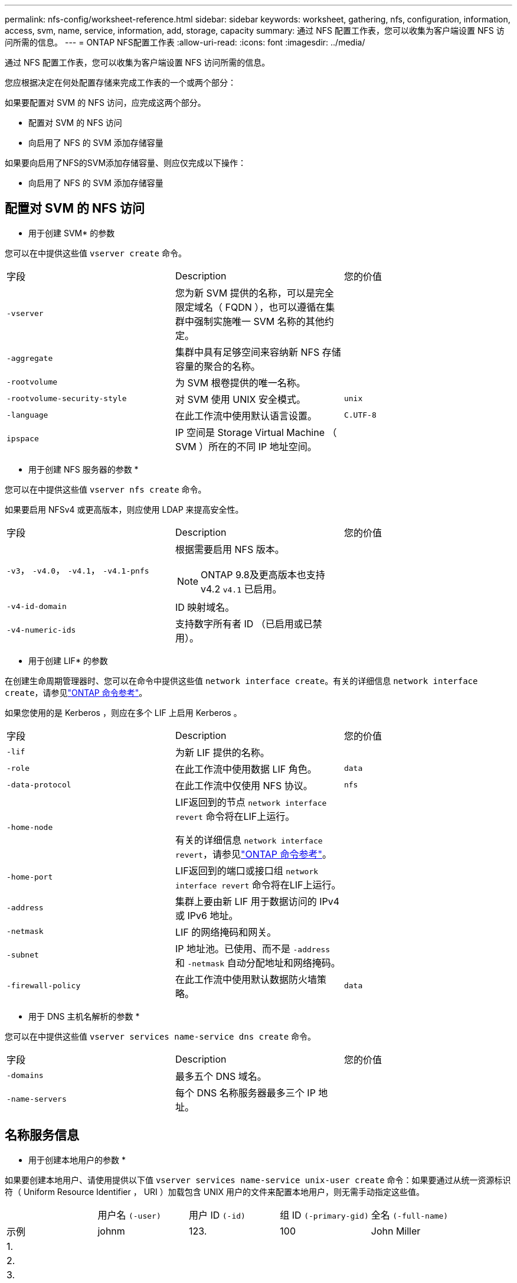 ---
permalink: nfs-config/worksheet-reference.html 
sidebar: sidebar 
keywords: worksheet, gathering, nfs, configuration, information, access, svm, name, service, information, add, storage, capacity 
summary: 通过 NFS 配置工作表，您可以收集为客户端设置 NFS 访问所需的信息。 
---
= ONTAP NFS配置工作表
:allow-uri-read: 
:icons: font
:imagesdir: ../media/


[role="lead"]
通过 NFS 配置工作表，您可以收集为客户端设置 NFS 访问所需的信息。

您应根据决定在何处配置存储来完成工作表的一个或两个部分：

如果要配置对 SVM 的 NFS 访问，应完成这两个部分。

* 配置对 SVM 的 NFS 访问
* 向启用了 NFS 的 SVM 添加存储容量


如果要向启用了NFS的SVM添加存储容量、则应仅完成以下操作：

* 向启用了 NFS 的 SVM 添加存储容量




== 配置对 SVM 的 NFS 访问

* 用于创建 SVM* 的参数

您可以在中提供这些值 `vserver create` 命令。

|===


| 字段 | Description | 您的价值 


 a| 
`-vserver`
 a| 
您为新 SVM 提供的名称，可以是完全限定域名（ FQDN ），也可以遵循在集群中强制实施唯一 SVM 名称的其他约定。
 a| 



 a| 
`-aggregate`
 a| 
集群中具有足够空间来容纳新 NFS 存储容量的聚合的名称。
 a| 



 a| 
`-rootvolume`
 a| 
为 SVM 根卷提供的唯一名称。
 a| 



 a| 
`-rootvolume-security-style`
 a| 
对 SVM 使用 UNIX 安全模式。
 a| 
`unix`



 a| 
`-language`
 a| 
在此工作流中使用默认语言设置。
 a| 
`C.UTF-8`



 a| 
`ipspace`
 a| 
IP 空间是 Storage Virtual Machine （ SVM ）所在的不同 IP 地址空间。
 a| 

|===
* 用于创建 NFS 服务器的参数 *

您可以在中提供这些值 `vserver nfs create` 命令。

如果要启用 NFSv4 或更高版本，则应使用 LDAP 来提高安全性。

|===


| 字段 | Description | 您的价值 


 a| 
`-v3`， `-v4.0`， `-v4.1`， `-v4.1-pnfs`
 a| 
根据需要启用 NFS 版本。


NOTE: ONTAP 9.8及更高版本也支持v4.2 `v4.1` 已启用。
 a| 



 a| 
`-v4-id-domain`
 a| 
ID 映射域名。
 a| 



 a| 
`-v4-numeric-ids`
 a| 
支持数字所有者 ID （已启用或已禁用）。
 a| 

|===
* 用于创建 LIF* 的参数

在创建生命周期管理器时、您可以在命令中提供这些值 `network interface create`。有关的详细信息 `network interface create`，请参见link:https://docs.netapp.com/us-en/ontap-cli/network-interface-create.html["ONTAP 命令参考"^]。

如果您使用的是 Kerberos ，则应在多个 LIF 上启用 Kerberos 。

|===


| 字段 | Description | 您的价值 


 a| 
`-lif`
 a| 
为新 LIF 提供的名称。
 a| 



 a| 
`-role`
 a| 
在此工作流中使用数据 LIF 角色。
 a| 
`data`



 a| 
`-data-protocol`
 a| 
在此工作流中仅使用 NFS 协议。
 a| 
`nfs`



 a| 
`-home-node`
 a| 
LIF返回到的节点 `network interface revert` 命令将在LIF上运行。

有关的详细信息 `network interface revert`，请参见link:https://docs.netapp.com/us-en/ontap-cli/network-interface-revert.html["ONTAP 命令参考"^]。
 a| 



 a| 
`-home-port`
 a| 
LIF返回到的端口或接口组 `network interface revert` 命令将在LIF上运行。
 a| 



 a| 
`-address`
 a| 
集群上要由新 LIF 用于数据访问的 IPv4 或 IPv6 地址。
 a| 



 a| 
`-netmask`
 a| 
LIF 的网络掩码和网关。
 a| 



 a| 
`-subnet`
 a| 
IP 地址池。已使用、而不是 `-address` 和 `-netmask` 自动分配地址和网络掩码。
 a| 



 a| 
`-firewall-policy`
 a| 
在此工作流中使用默认数据防火墙策略。
 a| 
`data`

|===
* 用于 DNS 主机名解析的参数 *

您可以在中提供这些值 `vserver services name-service dns create` 命令。

|===


| 字段 | Description | 您的价值 


 a| 
`-domains`
 a| 
最多五个 DNS 域名。
 a| 



 a| 
`-name-servers`
 a| 
每个 DNS 名称服务器最多三个 IP 地址。
 a| 

|===


== 名称服务信息

* 用于创建本地用户的参数 *

如果要创建本地用户、请使用提供以下值 `vserver services name-service unix-user create` 命令：如果要通过从统一资源标识符（ Uniform Resource Identifier ， URI ）加载包含 UNIX 用户的文件来配置本地用户，则无需手动指定这些值。

|===


|  | 用户名 `(-user)` | 用户 ID `(-id)` | 组 ID `(-primary-gid)` | 全名 `(-full-name)` 


 a| 
示例
 a| 
johnm
 a| 
123.
 a| 
100
 a| 
John Miller



 a| 
1.
 a| 
 a| 
 a| 
 a| 



 a| 
2.
 a| 
 a| 
 a| 
 a| 



 a| 
3.
 a| 
 a| 
 a| 
 a| 



 a| 
...
 a| 
 a| 
 a| 
 a| 



 a| 
不包括
 a| 
 a| 
 a| 
 a| 

|===
* 用于创建本地组的参数 *

如果要创建本地组、请使用提供以下值 `vserver services name-service unix-group create` 命令：如果要通过从 URI 加载包含 UNIX 组的文件来配置本地组，则无需手动指定这些值。

|===


|  | 组名称 (`-name`） | 组 ID (`-id`） 


 a| 
示例
 a| 
工程
 a| 
100



 a| 
1.
 a| 
 a| 



 a| 
2.
 a| 
 a| 



 a| 
3.
 a| 
 a| 



 a| 
...
 a| 
 a| 



 a| 
不包括
 a| 
 a| 

|===
* 用于 NIS* 的参数

您可以在中提供这些值 `vserver services name-service nis-domain create` 命令：

[NOTE]
====
从ONTAP 9.2开始、此字段为 `-nis-servers` 替换字段 `-servers`。此新字段可以使用NIS服务器的主机名或IP地址。

====
|===


| 字段 | Description | 您的价值 


 a| 
`-domain`
 a| 
SVM 将用于名称查找的 NIS 域。
 a| 



 a| 
`-active`
 a| 
活动的 NIS 域服务器。
 a| 
`true` 或 `false`



 a| 
`-servers`
 a| 
ONTAP 9.0 和 9.1 ： NIS 域配置使用的一个或多个 NIS 服务器 IP 地址。
 a| 



 a| 
`-nis-servers`
 a| 
ONTAP 9.2 ：域配置所使用的 NIS 服务器的 IP 地址和主机名列表，以英文逗号分隔。
 a| 

|===
LDAP 的 * 参数 *

您可以在中提供这些值 `vserver services name-service ldap client create` 命令：

您还需要自签名根CA证书 `.pem` 文件

|===
| 字段 | Description | 您的价值 


 a| 
`-vserver`
 a| 
要为其创建 LDAP 客户端配置的 SVM 的名称。
 a| 



 a| 
`-client-config`
 a| 
为新 LDAP 客户端配置分配的名称。
 a| 



 a| 
`-ldap-servers`
 a| 
LDAP服务器的IP地址和主机名列表、以英文逗号分隔。
 a| 



 a| 
`-query-timeout`
 a| 
使用默认值 `3` 秒。
 a| 
`3`



 a| 
`-min-bind-level`
 a| 
最小绑定身份验证级别。默认值为 `anonymous`。必须设置为 `sasl` 如果配置了签名和签章。
 a| 



 a| 
`-preferred-ad-servers`
 a| 
一个或多个首选 Active Directory 服务器，按 IP 地址列出，以逗号分隔。
 a| 



 a| 
`-ad-domain`
 a| 
Active Directory 域。
 a| 



 a| 
`-schema`
 a| 
要使用的模式模板。您可以使用默认模式或自定义模式。
 a| 



 a| 
`-port`
 a| 
使用默认LDAP服务器端口 `389` 。
 a| 
`389`



 a| 
`-bind-dn`
 a| 
绑定用户可分辨名称。
 a| 



 a| 
`-base-dn`
 a| 
基本可分辨名称。默认值为 `""` (root)。
 a| 



 a| 
`-base-scope`
 a| 
使用默认的基本搜索范围 `subnet` 。
 a| 
`subnet`



 a| 
`-session-security`
 a| 
启用 LDAP 签名或签名和签章。默认值为 `none`。
 a| 



 a| 
`-use-start-tls`
 a| 
启用基于 TLS 的 LDAP 。默认值为 `false`。
 a| 

|===
* 用于 Kerberos 身份验证的参数 *

您可以在中提供这些值 `vserver nfs kerberos realm create` 命令：根据您使用 Microsoft Active Directory 作为密钥分发中心（ Key Distribution Center ， KDC ）服务器，还是使用 MIT 或其他 UNIX KDC 服务器，某些值会有所不同。

|===


| 字段 | Description | 您的价值 


 a| 
`-vserver`
 a| 
要与 KDC 通信的 SVM 。
 a| 



 a| 
`-realm`
 a| 
Kerberos 域。
 a| 



 a| 
`-clock-skew`
 a| 
客户端和服务器之间允许的时钟偏差。
 a| 



 a| 
`-kdc-ip`
 a| 
KDC IP 地址。
 a| 



 a| 
`-kdc-port`
 a| 
KDC 端口号。
 a| 



 a| 
`-adserver-name`
 a| 
仅限 Microsoft KDC ： AD 服务器名称。
 a| 



 a| 
`-adserver-ip`
 a| 
仅限 Microsoft KDC ： AD 服务器 IP 地址。
 a| 



 a| 
`-adminserver-ip`
 a| 
仅限 UNIX KDC ：管理服务器 IP 地址。
 a| 



 a| 
`-adminserver-port`
 a| 
仅限 UNIX KDC ：管理服务器端口号。
 a| 



 a| 
`-passwordserver-ip`
 a| 
仅限 UNIX KDC ：密码服务器 IP 地址。
 a| 



 a| 
`-passwordserver-port`
 a| 
仅限 UNIX KDC ：密码服务器端口。
 a| 



 a| 
`-kdc-vendor`
 a| 
KDC 供应商。
 a| 
｛ `Microsoft` 我们可以为您提供 `Other` ｝



 a| 
`-comment`
 a| 
任何所需注释。
 a| 

|===
您可以在中提供这些值 `vserver nfs kerberos interface enable` 命令：

|===


| 字段 | Description | 您的价值 


 a| 
`-vserver`
 a| 
要为其创建 Kerberos 配置的 SVM 的名称。
 a| 



 a| 
`-lif`
 a| 
要启用 Kerberos 的数据 LIF 。您可以在多个 LIF 上启用 Kerberos 。
 a| 



 a| 
`-spn`
 a| 
服务主体名称（ SPN ）
 a| 



 a| 
`-permitted-enc-types`
 a| 
基于NFS的Kerberos允许的加密类型； `aes-256` 建议使用、具体取决于客户端功能。
 a| 



 a| 
`-admin-username`
 a| 
用于直接从 KDC 检索 SPN 机密密钥的 KDC 管理员凭据。密码为必填项
 a| 



 a| 
`-keytab-uri`
 a| 
如果您没有 KDC 管理员凭据，则为 KDC 中包含 SPN 密钥的 keytab 文件。
 a| 



 a| 
`-ou`
 a| 
使用域为 Microsoft KDC 启用 Kerberos 时，要在其中创建 Microsoft Active Directory 服务器帐户的组织单位（ OU ）。
 a| 

|===


== 向启用了 NFS 的 SVM 添加存储容量

* 用于创建导出策略和规则的参数 *

您可以在中提供这些值 `vserver export-policy create` 命令：

|===


| 字段 | Description | 您的价值 


 a| 
`-vserver`
 a| 
要托管新卷的 SVM 的名称。
 a| 



 a| 
`-policyname`
 a| 
为新导出策略提供的名称。
 a| 

|===
您可以使用为每个规则提供以下值 `vserver export-policy rule create` 命令：

|===


| 字段 | Description | 您的价值 


 a| 
`-clientmatch`
 a| 
客户端匹配规范。
 a| 



 a| 
`-ruleindex`
 a| 
导出规则在规则列表中的位置。
 a| 



 a| 
`-protocol`
 a| 
在此工作流中使用 NFS 。
 a| 
`nfs`



 a| 
`-rorule`
 a| 
只读访问的身份验证方法。
 a| 



 a| 
`-rwrule`
 a| 
读写访问的身份验证方法。
 a| 



 a| 
`-superuser`
 a| 
用于超级用户访问的身份验证方法。
 a| 



 a| 
`-anon`
 a| 
匿名用户映射到的用户 ID 。
 a| 

|===
您必须为每个导出策略创建一个或多个规则。

|===


| `*-ruleindex*` | `*-clientmatch*` | `*-rorule*` | `*-rwrule*` | `*-superuser*` | `*-anon*` 


 a| 
示例
 a| 
0.0.0.0/0 ，@rootaccess_netgroup
 a| 
任意
 a| 
krb5.
 a| 
系统
 a| 
6554



 a| 
1.
 a| 
 a| 
 a| 
 a| 
 a| 



 a| 
2.
 a| 
 a| 
 a| 
 a| 
 a| 



 a| 
3.
 a| 
 a| 
 a| 
 a| 
 a| 



 a| 
...
 a| 
 a| 
 a| 
 a| 
 a| 



 a| 
不包括
 a| 
 a| 
 a| 
 a| 
 a| 

|===
用于创建卷的 * 参数 *

您可以在中提供这些值 `volume create` 命令。

|===


| 字段 | Description | 您的价值 


 a| 
`-vserver`
 a| 
要托管新卷的新 SVM 或现有 SVM 的名称。
 a| 



 a| 
`-volume`
 a| 
为新卷提供的唯一描述性名称。
 a| 



 a| 
`-aggregate`
 a| 
集群中具有足够空间来容纳新 NFS 卷的聚合的名称。
 a| 



 a| 
`-size`
 a| 
为新卷的大小提供的整数。
 a| 



 a| 
`-user`
 a| 
设置为卷根所有者的用户的名称或 ID 。
 a| 



 a| 
`-group`
 a| 
设置为卷根所有者的组的名称或 ID 。
 a| 



 a| 
`--security-style`
 a| 
对此工作流使用 UNIX 安全模式。
 a| 
`unix`



 a| 
`-junction-path`
 a| 
根（ / ）下要挂载新卷的位置。
 a| 



 a| 
`-export-policy`
 a| 
如果您计划使用现有导出策略，则可以在创建卷时输入其名称。
 a| 

|===
用于创建 qtree* 的 * 参数

您可以在中提供这些值 `volume qtree create` 命令。

|===


| 字段 | Description | 您的价值 


 a| 
`-vserver`
 a| 
包含 qtree 的卷所在 SVM 的名称。
 a| 



 a| 
`-volume`
 a| 
要包含新 qtree 的卷的名称。
 a| 



 a| 
`-qtree`
 a| 
为新 qtree 提供的唯一描述性名称，不超过 64 个字符。
 a| 



 a| 
`-qtree-path`
 a| 
格式的qtree路径参数 `/vol/_volume_name/qtree_name_\>` 可以指定、而不是将卷和qtree指定为单独的参数。
 a| 



 a| 
`-unix-permissions`
 a| 
可选： qtree 的 UNIX 权限。
 a| 



 a| 
`-export-policy`
 a| 
如果您计划使用现有导出策略，则可以在创建 qtree 时输入其名称。
 a| 

|===
.相关信息
* https://docs.netapp.com/us-en/ontap-cli/["ONTAP 命令参考"^]

